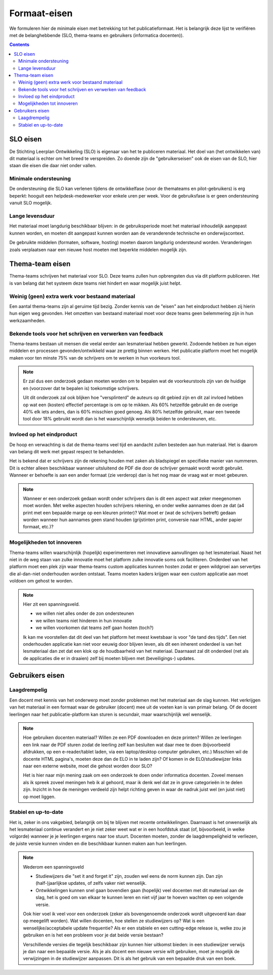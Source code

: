 *************
Formaat-eisen
*************

We formuleren hier de minimale eisen met betrekking tot het publicatieformaat.
Het is belangrijk deze lijst te verifiëren met de belanghebbende (SLO, thema-teams en gebruikers (informatica docenten)).

.. contents::

SLO eisen
=========

De Stichting Leerplan Ontwikkeling (SLO) is eigenaar van het te publiceren materiaal.
Het doel van (het ontwikkelen van) dit materiaal is echter om het breed te verspreiden.
Zo doende zijn de "gebruikerseisen" ook de eisen van de SLO, hier staan díe eisen die daar niet onder vallen.

Minimale ondersteuning
----------------------

De ondersteuning die SLO kan verlenen tijdens de ontwikkelfase (voor de themateams en pilot-gebruikers) is erg beperkt:
hooguit een helpdesk-medewerker voor enkele uren per week.
Voor de gebruiksfase is er geen ondersteuning vanuit SLO mogelijk.

.. todo::

  Check ondersteuning SLO

Lange levensduur
----------------

Het materiaal moet langdurig beschikbaar blijven:
in de gebruiksperiode moet het materiaal inhoudelijk aangepast kunnen worden,
en moeten dit aangepast kunnen worden aan de veranderende technische en onderwijscontext.

De gebruikte middelen (formaten, software, hosting) moeten daarom langdurig ondersteund worden.
Veranderingen zoals verplaatsen naar een nieuwe host moeten met beperkte middelen mogelijk zijn.

Thema-team eisen
================

Thema-teams schrijven het materiaal voor SLO.
Deze teams zullen hun opbrengsten dus via dit platform publiceren.
Het is van belang dat het systeem deze teams niet hindert en waar mogelijk juist helpt.

Weinig (geen) extra werk voor bestaand materiaal
------------------------------------------------

Een aantal thema-teams zijn al geruime tijd bezig.
Zonder kennis van de "eisen" aan het eindproduct hebben zij hierin hun eigen weg gevonden.
Het omzetten van bestaand materiaal moet voor deze teams geen belemmering zijn in hun werkzaamheden.

Bekende tools voor het schrijven en verwerken van feedback
----------------------------------------------------------

Thema-teams bestaan uit mensen die veelal eerder aan lesmateriaal hebben gewerkt.
Zodoende hebben ze hun eigen middelen en processen gevonden/ontwikkeld waar ze prettig binnen werken.
Het publicatie platform moet het mogelijk maken voor ten minste 75% van de schrijvers om te werken in hun voorkeurs tool.

.. note::

        Er zal dus een onderzoek gedaan moeten worden om te bepalen wat de voorkeurstools zijn van de huidige en (voorzover dat te bepalen is) toekomstige schrijvers.

        Uit dit onderzoek zal ook blijken hoe "versplinterd" de auteurs op dit gebied zijn en dit zal invloed hebben op wat een (kosten) effectief percentage is om op te mikken.
        Als 60% hetzelfde gebruikt en de overige 40% elk iets anders, dan is 60% misschien goed genoeg.
        Als 80% hetzelfde gebruikt, maar een tweede tool door 18% gebruikt wordt dan is het waarschijnlijk wenselijk beiden te ondersteunen, etc.

Invloed op het eindproduct
--------------------------

De hoop en verwachting is dat de thema-teams veel tijd en aandacht zullen besteden aan hun materiaal.
Het is daarom van belang dit werk met gepast respect te behandelen.

Het is bekend dat er schrijvers zijn de rekening houden met zaken als bladspiegel en specifieke manier van nummeren.
Dit is echter alleen beschikbaar wanneer uitsluitend de PDF die door de schrijver gemaakt wordt wordt gebruikt.
Wanneer er behoefte is aan een ander formaat (zie verderop) dan is het nog maar de vraag wat er moet gebeuren.

.. note::

        Wanneer er een onderzoek gedaan wordt onder schrijvers dan is dit een aspect wat zeker meegenomen moet worden.
        Met welke aspecten houden schrijvers rekening, en onder welke aannames doen ze dat (a4 print met een bepaalde marge op een kleuren printer)?
        Wat moet er (wat de schrijvers betreft) gedaan worden wanneer hun aannames geen stand houden (grijstinten print, conversie naar HTML, ander papier formaat, etc.)?

Mogelijkheden tot innoveren
---------------------------

Thema-teams willen waarschijnlijk (hopelijk) experimenteren met innovatieve aanvullingen op het lesmateriaal.
Naast het niet in de weg staan van zulke innovatie moet het platform zulke innovatie soms ook faciliteren.
Onderdeel van het platform moet een plek zijn waar thema-teams custom applicaties kunnen hosten zodat er geen wildgroei aan servertjes die al-dan-niet onderhouden worden ontstaat.
Teams moeten kaders krijgen waar een custom applicatie aan moet voldoen om gehost te worden.

.. note::

        Hier zit een spanningsveld.

        * we willen niet alles onder de zon ondersteunen
        * we willen teams niet hinderen in hun innovatie
        * we willen voorkomen dat teams zelf gaan hosten (toch?)

        Ik kan me voorstellen dat dit deel van het platform het meest kwetsbaar is voor "de tand des tijds".
        Een niet onderhouden applicatie kan niet voor eeuwig door blijven leven, als dit een inherent onderdeel is van het lesmateriaal dan zet dat een klok op de houdbaarheid van het materiaal.
        Daarnaast zal dit onderdeel (net als de applicaties die er in draaien) zelf bij moeten blijven met (beveiligings-) updates.

Gebruikers eisen
================

Laagdrempelig
-------------

Een docent met kennis van het onderwerp moet zonder problemen met het materiaal aan de slag kunnen.
Het verkrijgen van het materiaal in een formaat waar de gebruiker (docent) mee uit de voeten kan is van primair belang.
Of de docent leerlingen naar het publicatie-platform kan sturen is secundair, maar waarschijnlijk wel wenselijk.

.. note::

        Hoe gebruiken docenten materiaal?
        Willen ze een PDF downloaden en deze printen?
        Willen ze leerlingen een link naar de PDF sturen zodat de leerling zelf kan besluiten wat daar mee te doen (bijvoorbeeld afdrukken, op een e-reader/tablet laden, via een laptop/desktop computer gebruiken, etc.)
        Misschien wil de docente HTML pagina's, moeten deze dan de ELO in te laden zijn? Of komen in de ELO/studiewijzer links naar een externe website, moet die gehost worden door SLO?

        Het is hier naar mijn mening zaak om een onderzoek te doen onder informatica docenten.
        Zoveel mensen als ik spreek zoveel meningen heb ik al gehoord, maar ik denk wel dat ze in grove categorieën in te delen zijn.
        Inzicht in hoe de meningen verdeeld zijn helpt richting geven in waar de nadruk juist wel (en juist niet) op moet liggen.

Stabiel en up-to-date
---------------------

Het is, zeker in ons vakgebied, belangrijk om bij te blijven met recente ontwikkelingen.
Daarnaast is het onwenselijk als het lesmateriaal continue verandert en je niet zeker weet wat er in een hoofdstuk staat (of, bijvoorbeeld, in welke volgorde) wanneer je je leerlingen ergens naar toe stuurt.
Docenten moeten, zonder de laagdrempeligheid te verliezen, de juiste versie kunnen vinden en die beschikbaar kunnen maken aan hun leerlingen.

.. note::

        Wederom een spanningsveld

        * Studiewijzers die "set it and forget it" zijn, zouden wel eens de norm kunnen zijn.
          Dan zijn (half-)jaarlijkse updates, of zelfs vaker niet wenselijk.
        * Ontwikkelingen kunnen snel gaan bovendien gaan (hopelijk) veel docenten met dit materiaal aan de slag, het is goed om van elkaar te kunnen leren en niet vijf jaar te hoeven wachten op een volgende versie.

        Ook hier voel ik veel voor een onderzoek (zeker als bovengenoemde onderzoek wordt uitgevoerd kan daar op meegelift worden).
        Wat willen docenten, hoe stellen ze studiewijzers op?
        Wat is een wenselijke/acceptabele update frequentie?
        Als er een stabiele en een cutting-edge release is, welke zou je gebruiken en is het een probleem voor je dat beide versie bestaan?

        Verschillende versies die tegelijk beschikbaar zijn kunnen hier uitkomst bieden:
        in een studiewijzer verwijs je dan naar een bepaalde versie.
        Als je als docent een nieuwe versie wilt gebruiken, moet je mogelijk de verwijzingen in de studiewijzer aanpassen.
        Dit is als het gebruik van een bepaalde druk van een boek.
